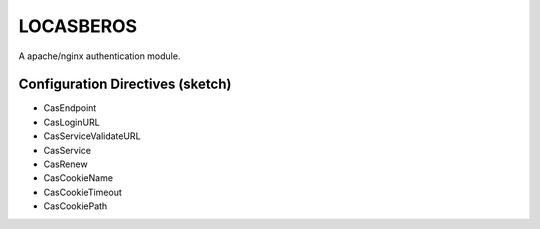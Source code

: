 LOCASBEROS
==========

A apache/nginx authentication module.


Configuration Directives (sketch)
---------------------------------

* CasEndpoint
* CasLoginURL
* CasServiceValidateURL

* CasService
* CasRenew

* CasCookieName
* CasCookieTimeout
* CasCookiePath
